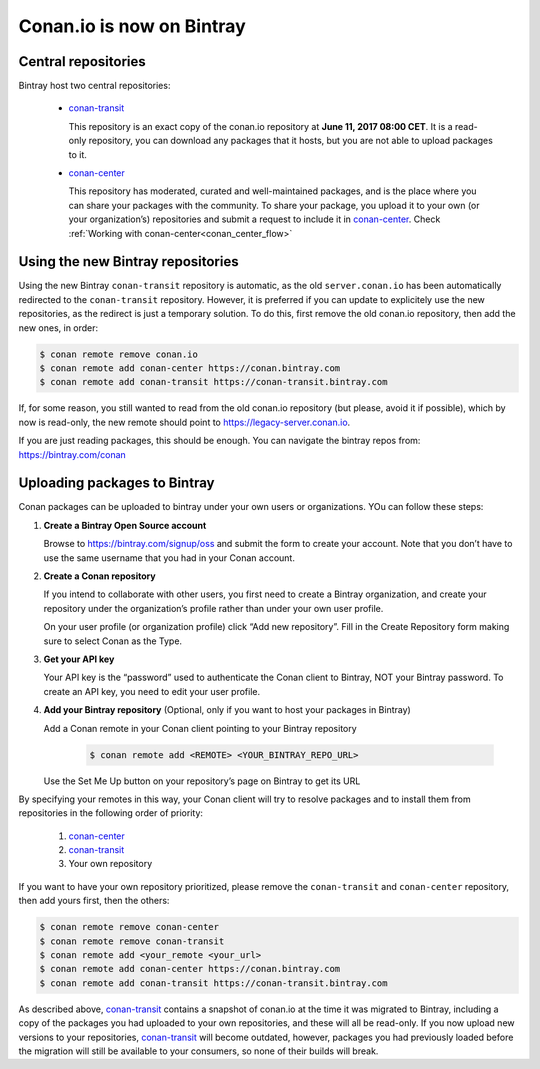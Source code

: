 
Conan.io is now on Bintray
==========================


Central repositories
--------------------

Bintray host two central repositories:

  - `conan-transit`_

    This repository is an exact copy of the conan.io repository at **June 11, 2017 08:00 CET**.
    It is a read-only repository, you can download any packages that it hosts, but you are not able to
    upload packages to it.

  - `conan-center`_

    This repository has moderated, curated and well-maintained packages, and is the place where you can share
    your packages with the community. To share your package, you upload it to your own (or your organization’s)
    repositories and submit a request to include it in `conan-center`_. Check :ref:`Working with conan-center<conan_center_flow>`


Using the new Bintray repositories
------------------------------------

Using the new Bintray ``conan-transit`` repository is automatic, as the old ``server.conan.io`` has been automatically redirected to the ``conan-transit`` repository. However, it is preferred if you can update to explicitely use the new repositories, as the redirect is just a temporary solution. To do this, first remove the old conan.io repository, then add the new ones, in order:


.. code-block:: bash

    $ conan remote remove conan.io
    $ conan remote add conan-center https://conan.bintray.com
    $ conan remote add conan-transit https://conan-transit.bintray.com

If, for some reason, you still wanted to read from the old conan.io repository (but please, avoid it if possible), which by now is read-only,
the new remote should point to https://legacy-server.conan.io.

If you are just reading packages, this should be enough. You can navigate the bintray repos from: https://bintray.com/conan


Uploading packages to Bintray
-------------------------------

Conan packages can be uploaded to bintray under your own users or organizations. YOu can follow these steps:


1. **Create a Bintray Open Source account**

   Browse to https://bintray.com/signup/oss and submit the form to create your account. Note that you don’t have to use
   the same username that you had in your Conan account.


2. **Create a Conan repository**

   If you intend to collaborate with other users, you first need to create a Bintray organization, and create your
   repository under the organization’s profile rather than under your own user profile.

   On your user profile (or organization profile) click “Add new repository”.
   Fill in the Create Repository form making sure to select Conan as the Type.


3. **Get your API key**

   Your API key is the “password” used to authenticate the Conan client to Bintray, NOT your Bintray password.
   To create an API key, you need to edit your user profile.


4. **Add your Bintray repository** (Optional, only if you want to host your packages in Bintray)

   Add a Conan remote in your Conan client pointing to your Bintray repository

    .. code-block:: bash

      $ conan remote add <REMOTE> <YOUR_BINTRAY_REPO_URL>

   Use the Set Me Up button on your repository’s page on Bintray to get its URL


By specifying your remotes in this way, your Conan client will try to resolve packages and to install them from
repositories in the following order of priority:

  1. `conan-center`_
  2. `conan-transit`_
  3. Your own repository

If you want to have your own repository prioritized, please remove the ``conan-transit`` and ``conan-center`` repository, then add yours first, then the others:

.. code-block:: bash

    $ conan remote remove conan-center
    $ conan remote remove conan-transit
    $ conan remote add <your_remote <your_url>
    $ conan remote add conan-center https://conan.bintray.com
    $ conan remote add conan-transit https://conan-transit.bintray.com


As described above, `conan-transit`_ contains a snapshot of conan.io at the time it was migrated to Bintray,
including a copy of the packages you had uploaded to your own repositories, and these will all be read-only.
If you now upload new versions to your repositories, `conan-transit`_ will become outdated, however, packages you had
previously loaded before the migration will still be available to your consumers, so none of their builds will break.

.. _`conan-transit`: https://bintray.com/conan/conan-transit
.. _`conan-center`: https://bintray.com/conan/conan-center

